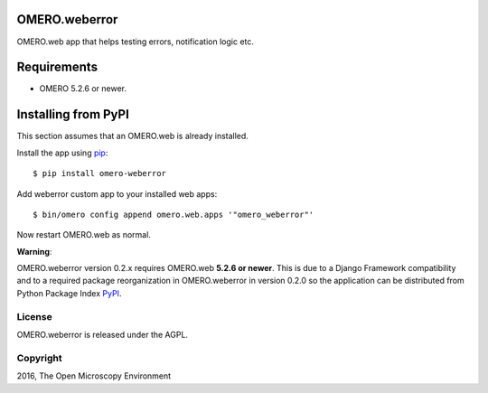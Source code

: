 .. image:: https://travis-ci.org/openmicroscopy/omero-weberror.svg?branch=master
    :target: https://travis-ci.org/openmicroscopy/omero-weberror

.. image:: https://badge.fury.io/py/omero-weberror.svg
    :target: https://badge.fury.io/py/omero-weberror


OMERO.weberror
==============
OMERO.web app that helps testing errors, notification logic etc.

Requirements
============

* OMERO 5.2.6 or newer.

Installing from PyPI
====================

This section assumes that an OMERO.web is already installed.

Install the app using `pip <https://pip.pypa.io/en/stable/>`_:

::

    $ pip install omero-weberror

Add weberror custom app to your installed web apps:

::

    $ bin/omero config append omero.web.apps '"omero_weberror"'

Now restart OMERO.web as normal.

**Warning**:

OMERO.weberror version 0.2.x requires OMERO.web **5.2.6 or newer**.
This is due to a Django Framework compatibility and to a required package reorganization in OMERO.weberror in version 0.2.0 so the application can be distributed from Python Package Index `PyPI <https://pypi.python.org/pypi>`_.


License
-------

OMERO.weberror is released under the AGPL.

Copyright
---------

2016, The Open Microscopy Environment
